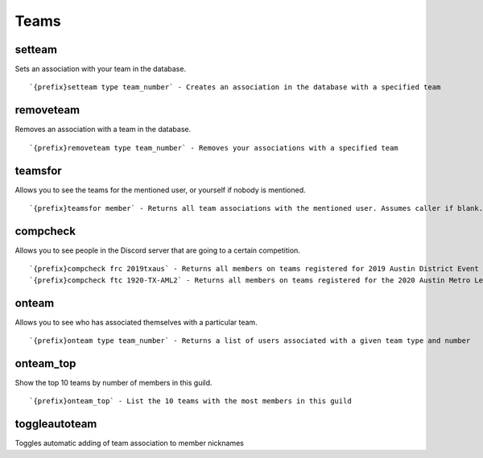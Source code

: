 =====
Teams
=====
setteam
+++++++
Sets an association with your team in the database.
::
   `{prefix}setteam type team_number` - Creates an association in the database with a specified team
removeteam
++++++++++
Removes an association with a team in the database.
::
   `{prefix}removeteam type team_number` - Removes your associations with a specified team
teamsfor
++++++++
Allows you to see the teams for the mentioned user, or yourself if
nobody is mentioned.
::
   `{prefix}teamsfor member` - Returns all team associations with the mentioned user. Assumes caller if blank.
compcheck
+++++++++
Allows you to see people in the Discord server that are going to a
certain competition.
::
   `{prefix}compcheck frc 2019txaus` - Returns all members on teams registered for 2019 Austin District Event
   `{prefix}compcheck ftc 1920-TX-AML2` - Returns all members on teams registered for the 2020 Austin Metro League Championship Dell Division
onteam
++++++
Allows you to see who has associated themselves with a particular team.
::
   `{prefix}onteam type team_number` - Returns a list of users associated with a given team type and number
onteam_top
++++++++++
Show the top 10 teams by number of members in this guild.
::
   `{prefix}onteam_top` - List the 10 teams with the most members in this guild
toggleautoteam
++++++++++++++
Toggles automatic adding of team association to member nicknames
::

